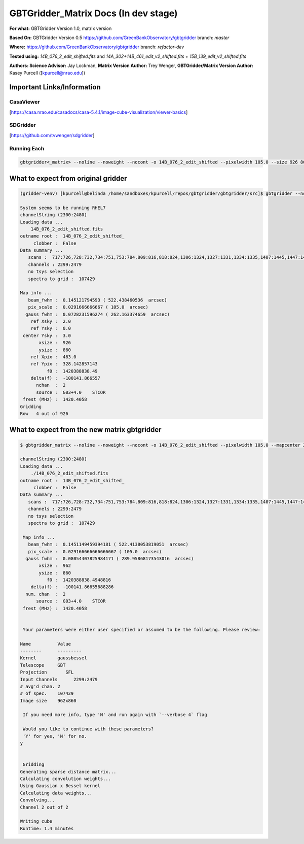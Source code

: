 GBTGridder_Matrix Docs (In dev stage)
======================================

**For what:** GBTGridder Version 1.0, matrix version

**Based On:** GBTGridder Version 0.5 https://github.com/GreenBankObservatory/gbtgridder branch: `master`

**Where:** https://github.com/GreenBankObservatory/gbtgridder branch: `refactor-dev`

**Tested using:** `14B_076_2_edit_shifted.fits` and `14A_302+14B_461_edit_v2_shifted.fits` + `15B_139_edit_v2_shifted.fits`

**Authors:
Science Advisor:** Jay Lockman,
**Matrix Version Author:** Trey Wenger,
**GBTGridder/Matrix Version Author:** Kasey Purcell ([kpurcell@nrao.edu])


Important Links/Information
~~~~~~~~~~~~~~~~~~~~~~~~~~~

CasaViewer
+++++++++++

[https://casa.nrao.edu/casadocs/casa-5.4.1/image-cube-visualization/viewer-basics]


SDGridder
++++++++++
[https://github.com/tvwenger/sdgridder]



Running Each
+++++++++++++

.. code-block:: bash

    gbtgridder<_matrix> --noline --noweight --nocont -o 14B_076_2_edit_shifted --pixelwidth 105.0 --size 926 860 --mapcenter 2.0 3.0 -a 70 -k gaussbessel --channels '2300:2480' 14B_076_2_edit_shifted.fits

What to expect from original gridder
~~~~~~~~~~~~~~~~~~~~~~~~~~~~~~~~~~~
.. code-block:: bash

    (gridder-venv) [kpurcell@belinda /home/sandboxes/kpurcell/repos/gbtgridder/gbtgridder/src]$ gbtgridder --noline --noweight --nocont -o 14B_076_2_edit_shifted --pixelwidth 105.0 --size 926 860 --mapcenter 2.0 3.0 -a 70 -k gaussbessel --channels '2300:2480' 14B_076_2_edit_shifted.fits --verbose 5

    System seems to be running RHEL7
    channelString (2300:2480)
    Loading data ...
        14B_076_2_edit_shifted.fits
    outname root :  14B_076_2_edit_shifted_
         clobber :  False
    Data summary ...
       scans :  717:726,728:732,734:751,753:784,809:816,818:824,1306:1324,1327:1331,1334:1335,1407:1445,1447:1452,1506:1538,1540:1559,1610:1613,1706:1728,1730:1736,1738:1743,1745:1748,1750:1762,1806:1814,1816:1822,1824:1831,1833:1840,1906:1961,2007:2062,2106:2162,2201:2219,2305:2321,2410:2435,2437:2452,2454:2461,2505:2530,2532:2536,2607:2642,2707:2780,2807:2891,2907:2927,2929:2967
       channels : 2299:2479
       no tsys selection
       spectra to grid :  107429

    Map info ...
       beam_fwhm :  0.145121794593 ( 522.438460536  arcsec)
       pix_scale :  0.0291666666667 ( 105.0  arcsec)
      gauss fwhm :  0.0728231596274 ( 262.163374659  arcsec)
        ref Xsky :  2.0
        ref Ysky :  0.0
     center Ysky :  3.0
           xsize :  926
           ysize :  860
        ref Xpix :  463.0
        ref Ypix :  328.142857143
              f0 :  1420388838.49
        delta(f) :  -100141.866557
          nchan  :  2
          source :  G03+4.0    STCOR
     frest (MHz) :  1420.4058
    Gridding
    Row   4 out of 926


What to expect from the new matrix gbtgridder
~~~~~~~~~~~~~~~~~~~~~~~~~~~~~~~~~~~~~~~~~~~~~

.. code-block:: bash

    $ gbtgridder_matrix --noline --noweight --nocont -o 14B_076_2_edit_shifted --pixelwidth 105.0 --mapcenter 2.0 3.0 -a 70 -k gaussbessel --size 926 860 --channels "2300:2480" ./14B_076_2_edit_shifted.fits --verbose 5

    channelString (2300:2480)
    Loading data ...
        ./14B_076_2_edit_shifted.fits
    outname root :  14B_076_2_edit_shifted_
         clobber :  False
    Data summary ...
       scans :  717:726,728:732,734:751,753:784,809:816,818:824,1306:1324,1327:1331,1334:1335,1407:1445,1447:1452,1506:1538,1540:1559,1610:1613,1706:1728,1730:1736,1738:1743,1745:1748,1750:1762,1806:1814,1816:1822,1824:1831,1833:1840,1906:1961,2007:2062,2106:2162,2201:2219,2305:2321,2410:2435,2437:2452,2454:2461,2505:2530,2532:2536,2607:2642,2707:2780,2807:2891,2907:2927,2929:2967
       channels : 2299:2479
       no tsys selection
       spectra to grid :  107429

     Map info ...
       beam_fwhm :  0.1451149459394181 ( 522.4138053819051  arcsec)
       pix_scale :  0.029166666666666667 ( 105.0  arcsec)
      gauss fwhm :  0.08054407825984171 ( 289.95868173543016  arcsec)
           xsize :  962
           ysize :  860
              f0 :  1420388838.4948816
        delta(f) :  -100141.86655688286
      num. chan  :  2
          source :  G03+4.0    STCOR
     frest (MHz) :  1420.4058


     Your parameters were either user specified or assumed to be the following. Please review:

    Name          Value
    --------      ---------
    Kernel        gaussbessel
    Telescope     GBT
    Projection       SFL
    Input Channels      2299:2479
    # avg'd chan. 2
    # of spec.    107429
    Image size    962x860

     If you need more info, type 'N' and run again with `--verbose 4` flag

     Would you like to continue with these parameters?
     'Y' for yes, 'N' for no.
    y


     Gridding
    Generating sparse distance matrix...
    Calculating convolution weights...
    Using Gaussian x Bessel kernel
    Calculating data weights...
    Convolving...
    Channel 2 out of 2

    Writing cube
    Runtime: 1.4 minutes
